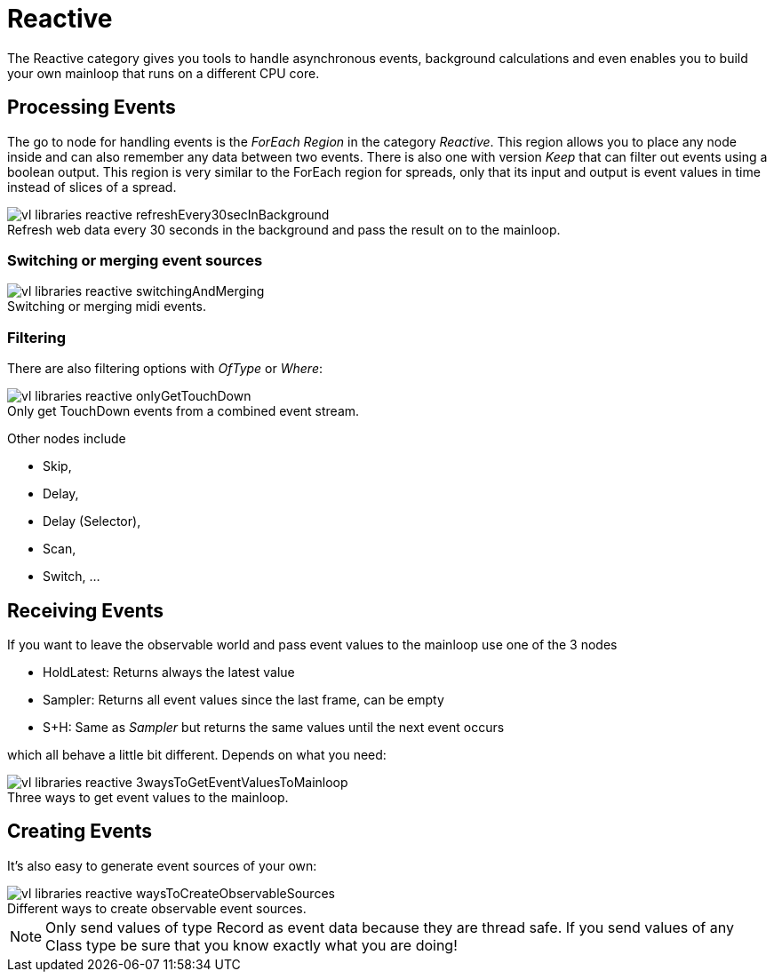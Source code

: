 :figure-caption!:
= Reactive

The Reactive category gives you tools to handle asynchronous events, background calculations and even enables you to build your own mainloop that runs on a different CPU core.

== Processing Events
The go to node for handling events is the _ForEach Region_ in the category _Reactive_. This region allows you to place any node inside and can also remember any data between two events. There is also one with version _Keep_ that can filter out events using a boolean output. This region is very similar to the ForEach region for spreads, only that its input and output is event values in time instead of slices of a spread.

.Refresh web data every 30 seconds in the background and pass the result on to the mainloop.
image::../../images/vl-libraries-reactive-refreshEvery30secInBackground.PNG[]

=== Switching or merging event sources

.Switching or merging midi events.
image::../../images/vl-libraries-reactive-switchingAndMerging.PNG[]

=== Filtering

There are also filtering options with _OfType_ or _Where_:

.Only get TouchDown events from a combined event stream.
image::../../images/vl-libraries-reactive-onlyGetTouchDown.PNG[]

Other nodes include 

* Skip, 
* Delay, 
* Delay (Selector), 
* Scan, 
* Switch, ...

== Receiving Events

If you want to leave the observable world and pass event values to the mainloop use one of the 3 nodes 

* HoldLatest: Returns always the latest value
* Sampler: Returns all event values since the last frame, can be empty
* S+H: Same as _Sampler_ but returns the same values until the next event occurs

which all behave a little bit different. Depends on what you need:

.Three ways to get event values to the mainloop.
image::../../images/vl-libraries-reactive-3waysToGetEventValuesToMainloop.PNG[]

== Creating Events
It's also easy to generate event sources of your own:

.Different ways to create observable event sources.
image::../../images/vl-libraries-reactive-waysToCreateObservableSources.PNG[]

NOTE: Only send values of type Record as event data because they are thread safe. If you send values of any Class type be sure that you know exactly what you are doing!